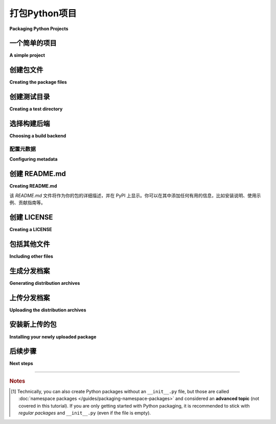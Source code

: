 打包Python项目
=========================

**Packaging Python Projects**

.. tab:: 中文

    本教程将带你了解如何打包一个简单的 Python 项目。它将展示如何添加必要的文件和结构以创建包，如何构建包，以及如何将其上传到 Python 包索引（PyPI）。

    .. tip::

        如果你在运行本教程中的命令时遇到问题，请复制命令及其输出，然后在 GitHub 上的  `packaging-problems <https://github.com/pypa/packaging-problems>`_ 仓库 `提交问题 <https://github.com/pypa/packaging-problems/issues/new?template=packaging_tutorial.yml&title=Trouble+with+the+packaging+tutorial&guide=https://packaging.python.org/tutorials/packaging-projects>`_ ，我们会尽力提供帮助！

    一些命令需要较新的 :ref:`pip` 版本，因此请首先确保你安装了最新版本：

    .. tab:: Unix/macOS

        .. code-block:: bash

            python3 -m pip install --upgrade pip

    .. tab:: Windows

        .. code-block:: bat

            py -m pip install --upgrade pip

.. tab:: 英文

    This tutorial walks you through how to package a simple Python project. It will
    show you how to add the necessary files and structure to create the package, how
    to build the package, and how to upload it to the Python Package Index (PyPI).

    .. tip::

        If you have trouble running the commands in this tutorial, please copy the command and its output, then `open an issue <https://github.com/pypa/packaging-problems/issues/new?template=packaging_tutorial.yml&title=Trouble+with+the+packaging+tutorial&guide=https://packaging.python.org/tutorials/packaging-projects>`__ on the `packaging-problems <https://github.com/pypa/packaging-problems>`_ repository on GitHub. We'll do our best to help you!

    Some of the commands require a newer version of :ref:`pip`, so start by making
    sure you have the latest version installed:

    .. tab:: Unix/macOS

        .. code-block:: bash

            python3 -m pip install --upgrade pip

    .. tab:: Windows

        .. code-block:: bat

            py -m pip install --upgrade pip

.. _open-an-issue: https://github.com/pypa/packaging-problems/issues/new?template=packaging_tutorial.yml&title=Trouble+with+the+packaging+tutorial&guide=https://packaging.python.org/tutorials/packaging-projects

.. _packaging-problems: https://github.com/pypa/packaging-problems


一个简单的项目
----------------

**A simple project**

.. tab:: 中文

    本教程使用一个简单的项目，名为 ``example_package_YOUR_USERNAME_HERE``。如果你的用户名是 ``me``，那么包名将是 ``example_package_me``；这样可以确保你的包名唯一，不会与其他人上传的包发生冲突。我们建议在打包你自己的项目之前，先按照本教程使用该项目进行操作。

    请在本地创建以下文件结构：

    .. code-block:: text

        packaging_tutorial/
        └── src/
            └── example_package_YOUR_USERNAME_HERE/
                ├── __init__.py
                └── example.py

    包含 Python 文件的目录应该与项目名称一致。这样做可以简化配置，并使得用户在安装包时更易于理解。

    建议创建文件 :file:`__init__.py`，因为该文件的存在允许用户将目录作为常规包导入，即使在本教程中， :file:`__init__.py` 文件是空的。[#namespace-packages]_

    :file:`example.py` 是包中的一个示例模块，可能包含包的逻辑（如函数、类、常量等）。打开该文件并输入以下内容：

    .. code-block:: python

        def add_one(number):
            return number + 1

    如果你不熟悉 Python 的 :term:`模块 <Module>` 和 :term:`导入包 <Import Package>`，建议花几分钟时间阅读 `Python 包和模块的文档  <Python documentation for packages and modules>`_ 。

    创建好这个结构后，你需要在 ``packaging_tutorial`` 目录中运行本教程中的所有命令。

.. tab:: 英文

    This tutorial uses a simple project named
    ``example_package_YOUR_USERNAME_HERE``. If your username is ``me``, then the
    package would be ``example_package_me``; this ensures that you have a unique
    package name that doesn't conflict with packages uploaded by other people
    following this tutorial. We recommend following this tutorial as-is using this
    project, before packaging your own project.

    Create the following file structure locally:

    .. code-block:: text

        packaging_tutorial/
        └── src/
            └── example_package_YOUR_USERNAME_HERE/
                ├── __init__.py
                └── example.py

    The directory containing the Python files should match the project name. This
    simplifies the configuration and is more obvious to users who install the package.

    Creating the file :file:`__init__.py` is recommended because the existence of an
    :file:`__init__.py` file allows users to import the directory as a regular package,
    even if (as is the case in this tutorial) :file:`__init__.py` is empty.
    [#namespace-packages]_

    :file:`example.py` is an example of a module within the package that could
    contain the logic (functions, classes, constants, etc.) of your package.
    Open that file and enter the following content:

    .. code-block:: python

        def add_one(number):
            return number + 1

    If you are unfamiliar with Python's :term:`modules <Module>` and
    :term:`import packages <Import Package>`, take a few minutes to read over the
    `Python documentation for packages and modules`_.

    Once you create this structure, you'll want to run all of the commands in this
    tutorial within the ``packaging_tutorial`` directory.

.. _Python documentation for packages and modules:
    https://docs.python.org/3/tutorial/modules.html#packages


创建包文件
--------------------------

**Creating the package files**

.. tab:: 中文

    现在，你将添加一些文件来为项目的分发做准备。完成后，项目结构将如下所示：

    .. code-block:: text

        packaging_tutorial/
        ├── LICENSE
        ├── pyproject.toml
        ├── README.md
        ├── src/
        │   └── example_package_YOUR_USERNAME_HERE/
        │       ├── __init__.py
        │       └── example.py
        └── tests/

.. tab:: 英文

    You will now add files that are used to prepare the project for distribution.
    When you're done, the project structure will look like this:


    .. code-block:: text

        packaging_tutorial/
        ├── LICENSE
        ├── pyproject.toml
        ├── README.md
        ├── src/
        │   └── example_package_YOUR_USERNAME_HERE/
        │       ├── __init__.py
        │       └── example.py
        └── tests/


创建测试目录
-------------------------

**Creating a test directory**

.. tab:: 中文

    :file:`tests/` 是测试文件的占位符。暂时将其留空。

.. tab:: 英文

    :file:`tests/` is a placeholder for test files. Leave it empty for now.


.. _choosing-build-backend:

选择构建后端
------------------------

**Choosing a build backend**

.. tab:: 中文

    工具如 :ref:`pip` 和 :ref:`build` 本身并不会将源代码转换为分发包（如 wheel 格式）；这项工作由 :term:`build backend` （构建后端）来完成。构建后端决定了如何指定项目的配置，包括元数据（关于项目的信息，例如名称和在 PyPI 上显示的标签）和输入文件。构建后端具有不同的功能级别，比如是否支持构建 :term:`extension modules <Extension Module>`，你应该选择一个适合你需求和偏好的后端。

    你可以选择多个构建后端；本教程默认使用 :ref:`Hatchling <hatch>`，但它与 :ref:`setuptools`、:ref:`Flit <flit>`、:ref:`PDM <pdm>` 等支持 ``[project]`` 表格和 :ref:`metadata <configuring metadata>` 的工具一样适用。

    .. note::

    一些构建后端是更大工具的一部分，这些工具提供了命令行界面，具有如项目初始化、版本管理、构建、上传和安装包等额外功能。本教程使用的是单一功能工具，它们独立工作。

    `pyproject.toml` 文件告诉 :term:`build frontend <Build Frontend>` 工具（如 :ref:`pip` 和 :ref:`build`）使用哪个后端来构建你的项目。以下是常见构建后端的一些示例，但请查看后端的文档以获取更多细节。

    .. tab:: Hatchling

        .. code-block:: toml

            [build-system]
            requires = ["hatchling"]
            build-backend = "hatchling.build"

    .. tab:: setuptools

        .. code-block:: toml

            [build-system]
            requires = ["setuptools>=61.0"]
            build-backend = "setuptools.build_meta"

    .. tab:: Flit

        .. code-block:: toml

            [build-system]
            requires = ["flit_core>=3.4"]
            build-backend = "flit_core.buildapi"

    .. tab:: PDM

        .. code-block:: toml

            [build-system]
            requires = ["pdm-backend"]
            build-backend = "pdm.backend"

    ``requires`` 键是构建包所需的依赖包列表。构建前端通常会在构建包时自动安装它们。前端通常会在隔离的环境中运行构建，因此如果遗漏了这些依赖，可能会导致构建时错误。此列表应始终包括后端包，并可能包括其他构建时依赖。

    ``build-backend`` 键是前端用来执行构建的 Python 对象名称。

    这两个值将由构建后端的文档提供，或者通过其命令行接口生成。通常情况下，你无需自定义这些设置。

    构建工具的其他配置通常会位于 ``pyproject.toml`` 文件的 ``tool`` 部分，或者位于构建工具定义的特殊文件中。例如，使用 ``setuptools`` 作为构建后端时，额外的配置可能会添加到 ``setup.py`` 或 ``setup.cfg`` 文件中，指定 ``setuptools.build_meta`` 可以让工具自动找到并使用这些文件。

.. tab:: 英文

    Tools like :ref:`pip` and :ref:`build` do not actually convert your sources
    into a :term:`distribution package <Distribution Package>` (like a wheel);
    that job is performed by a :term:`build backend <Build Backend>`. The build backend determines how
    your project will specify its configuration, including metadata (information
    about the project, for example, the name and tags that are displayed on PyPI)
    and input files. Build backends have different levels of functionality, such as
    whether they support building :term:`extension modules <Extension Module>`, and
    you should choose one that suits your needs and preferences.

    You can choose from a number of backends; this tutorial uses :ref:`Hatchling
    <hatch>` by default, but it will work identically with :ref:`setuptools`,
    :ref:`Flit <flit>`, :ref:`PDM <pdm>`, and others that support the ``[project]``
    table for :ref:`metadata <configuring metadata>`.

    .. note::

    Some build backends are part of larger tools that provide a command-line
    interface with additional features like project initialization and version
    management, as well as building, uploading, and installing packages. This
    tutorial uses single-purpose tools that work independently.

    The :file:`pyproject.toml` tells :term:`build frontend <Build Frontend>` tools like :ref:`pip` and
    :ref:`build` which backend to use for your project. Below are some
    examples for common build backends, but check your backend's own documentation
    for more details.

    .. tab:: Hatchling

        .. code-block:: toml

            [build-system]
            requires = ["hatchling"]
            build-backend = "hatchling.build"

    .. tab:: setuptools

        .. code-block:: toml

            [build-system]
            requires = ["setuptools>=61.0"]
            build-backend = "setuptools.build_meta"

    .. tab:: Flit

        .. code-block:: toml

            [build-system]
            requires = ["flit_core>=3.4"]
            build-backend = "flit_core.buildapi"

    .. tab:: PDM

        .. code-block:: toml

            [build-system]
            requires = ["pdm-backend"]
            build-backend = "pdm.backend"


    The ``requires`` key is a list of packages that are needed to build your package.
    The :term:`frontend <Build Frontend>` should install them automatically when building your package.
    Frontends usually run builds in isolated environments, so omitting dependencies
    here may cause build-time errors.
    This should always include your backend's package, and might have other build-time
    dependencies.

    The ``build-backend`` key is the name of the Python object that frontends will use
    to perform the build.

    Both of these values will be provided by the documentation for your build
    backend, or generated by its command line interface. There should be no need for
    you to customize these settings.

    Additional configuration of the build tool will either be in a ``tool`` section
    of the ``pyproject.toml``, or in a special file defined by the build tool. For
    example, when using ``setuptools`` as your build backend, additional configuration
    may be added to a ``setup.py`` or ``setup.cfg`` file, and specifying
    ``setuptools.build_meta`` in your build allows the tools to locate and use these
    automatically.

.. _configuring metadata:

配置元数据
^^^^^^^^^^^^^^^^^^^^

**Configuring metadata**

.. tab:: 中文

    打开 `pyproject.toml` 文件并输入以下内容。将 `name` 替换为包含你的用户名，这样可以确保你的包名唯一，不会与其他人上传的包名冲突。

    .. code-block:: toml

        [project]
        name = "example_package_YOUR_USERNAME_HERE"
        version = "0.0.1"
        authors = [
        { name="Example Author", email="author@example.com" },
        ]
        description = "A small example package"
        readme = "README.md"
        requires-python = ">=3.8"
        classifiers = [
            "Programming Language :: Python :: 3",
            "License :: OSI Approved :: MIT License",
            "Operating System :: OS Independent",
        ]

        [project.urls]
        Homepage = "https://github.com/pypa/sampleproject"
        Issues = "https://github.com/pypa/sampleproject/issues"

    - `name` 是你的包的 *分发名称*。包名可以包含字母、数字、`.`、`_` 和 `-`，但不能包含其他字符。此外，包名在 PyPI 上必须是唯一的。**务必使用你的用户名来替换这个名称**，这样可以确保不会上传与已存在包同名的包。
    - `version` 是包的版本号。（一些构建后端允许以其他方式指定版本，如从文件或 Git 标签中读取）
    - `authors` 用于标识包的作者；你可以为每个作者指定一个名字和电子邮件，也可以列出 `maintainers` （维护者），格式相同。
    - `description` 是包的简短说明，通常为一句话。
    - `readme` 是指向文件的路径，文件包含包的详细描述。这些信息会显示在 PyPI 上的包详情页中。通常，描述从 `README.md` 文件加载（这是一种常见做法）。更高级的表格形式也有描述，见 :ref:`pyproject.toml guide <writing-pyproject-toml>`。
    - `requires-python` 列出了你的项目支持的 Python 版本。像 :ref:`pip` 这样的安装工具会查找适配的 Python 版本来安装合适的包版本。
    - `classifiers` 为 PyPI 和 :ref:`pip` 提供一些附加的包元数据。在此示例中，包仅兼容 Python 3，采用 MIT 许可，并且是跨平台的。你应始终包含至少以下信息：支持的 Python 版本、许可协议和操作系统兼容性。完整的分类器列表可见于 https://pypi.org/classifiers/。
    - `urls` 让你列出任何额外的链接，在 PyPI 页面上展示。通常，这些链接指向源代码、文档、问题追踪器等。

    请参阅 :ref:`pyproject.toml guide <writing-pyproject-toml>` 了解更多关于这些字段以及其他可以在 ``[project]`` 部分中定义的字段。常见的字段还包括 `keywords` （改进包的可发现性）以及用于安装包的 `dependencies` 。

.. tab:: 英文

    Open :file:`pyproject.toml` and enter the following content. Change the ``name``
    to include your username; this ensures that you have a unique
    package name that doesn't conflict with packages uploaded by other people
    following this tutorial.

    .. code-block:: toml

        [project]
        name = "example_package_YOUR_USERNAME_HERE"
        version = "0.0.1"
        authors = [
        { name="Example Author", email="author@example.com" },
        ]
        description = "A small example package"
        readme = "README.md"
        requires-python = ">=3.8"
        classifiers = [
            "Programming Language :: Python :: 3",
            "License :: OSI Approved :: MIT License",
            "Operating System :: OS Independent",
        ]

        [project.urls]
        Homepage = "https://github.com/pypa/sampleproject"
        Issues = "https://github.com/pypa/sampleproject/issues"

    - ``name`` is the *distribution name* of your package. This can be any name as
    long as it only contains letters, numbers, ``.``, ``_`` , and ``-``. It also
    must not already be taken on PyPI. **Be sure to update this with your
    username** for this tutorial, as this ensures you won't try to upload a
    package with the same name as one which already exists.
    - ``version`` is the package version. (Some build backends allow it to be
    specified another way, such as from a file or Git tag.)
    - ``authors`` is used to identify the author of the package; you specify a name
    and an email for each author. You can also list ``maintainers`` in the same
    format.
    - ``description`` is a short, one-sentence summary of the package.
    - ``readme`` is a path to a file containing a detailed description of the
    package. This is shown on the package detail page on PyPI.
    In this case, the description is loaded from :file:`README.md` (which is a
    common pattern). There also is a more advanced table form described in the
    :ref:`pyproject.toml guide <writing-pyproject-toml>`.
    - ``requires-python`` gives the versions of Python supported by your
    project. An installer like :ref:`pip` will look back through older versions of
    packages until it finds one that has a matching Python version.
    - ``classifiers`` gives the index and :ref:`pip` some additional metadata
    about your package. In this case, the package is only compatible with Python
    3, is licensed under the MIT license, and is OS-independent. You should
    always include at least which version(s) of Python your package works on,
    which license your package is available under, and which operating systems
    your package will work on. For a complete list of classifiers, see
    https://pypi.org/classifiers/.
    - ``urls`` lets you list any number of extra links to show on PyPI.
    Generally this could be to the source, documentation, issue trackers, etc.

    See the :ref:`pyproject.toml guide <writing-pyproject-toml>` for details
    on these and other fields that can be defined in the ``[project]``
    table. Other common fields are ``keywords`` to improve discoverability
    and the ``dependencies`` that are required to install your package.


创建 README.md
------------------

**Creating README.md**

.. tab:: 中文

    打开 `README.md` 文件并输入以下内容。你也可以根据需要进行自定义。

    .. code-block:: md

        # Example Package

        This is a simple example package. You can use
        [GitHub-flavored Markdown](https://guides.github.com/features/mastering-markdown/)
        to write your content.

该 `README.md` 文件将作为你的包的详细描述，并在 PyPI 上显示。你可以在其中添加任何有用的信息，比如安装说明、使用示例、贡献指南等。

.. tab:: 英文

    Open :file:`README.md` and enter the following content. You can customize this
    if you'd like.

    .. code-block:: md

        # Example Package

        This is a simple example package. You can use
        [GitHub-flavored Markdown](https://guides.github.com/features/mastering-markdown/)
        to write your content.


创建 LICENSE
------------------

**Creating a LICENSE**

.. tab:: 中文

    对于上传到 Python 软件包索引的每个软件包来说，包含许可证非常重要。这会告诉安装软件包的用户他们可以使用软件包的条款。有关选择许可证的帮助，请参阅 https://choosealicense.com/ 。选择许可证后，打开 :file:`LICENSE` 并输入许可证文本。例如，如果您选择了 MIT 许可证：

    .. code-block:: text

        Copyright (c) 2018 The Python Packaging Authority

        Permission is hereby granted, free of charge, to any person obtaining a copy
        of this software and associated documentation files (the "Software"), to deal
        in the Software without restriction, including without limitation the rights
        to use, copy, modify, merge, publish, distribute, sublicense, and/or sell
        copies of the Software, and to permit persons to whom the Software is
        furnished to do so, subject to the following conditions:

        The above copyright notice and this permission notice shall be included in all
        copies or substantial portions of the Software.

        THE SOFTWARE IS PROVIDED "AS IS", WITHOUT WARRANTY OF ANY KIND, EXPRESS OR
        IMPLIED, INCLUDING BUT NOT LIMITED TO THE WARRANTIES OF MERCHANTABILITY,
        FITNESS FOR A PARTICULAR PURPOSE AND NONINFRINGEMENT. IN NO EVENT SHALL THE
        AUTHORS OR COPYRIGHT HOLDERS BE LIABLE FOR ANY CLAIM, DAMAGES OR OTHER
        LIABILITY, WHETHER IN AN ACTION OF CONTRACT, TORT OR OTHERWISE, ARISING FROM,
        OUT OF OR IN CONNECTION WITH THE SOFTWARE OR THE USE OR OTHER DEALINGS IN THE
        SOFTWARE.

    大多数构建后端都会自动在包中包含许可证文件。请参阅后端的文档以了解更多详细信息。

.. tab:: 英文

    It's important for every package uploaded to the Python Package Index to include a license. This tells users who install your package the terms under which they can use your package. For help picking a license, see https://choosealicense.com/. Once you have chosen a license, open :file:`LICENSE` and enter the license text. For example, if you had chosen the MIT license:

    .. code-block:: text

        Copyright (c) 2018 The Python Packaging Authority

        Permission is hereby granted, free of charge, to any person obtaining a copy
        of this software and associated documentation files (the "Software"), to deal
        in the Software without restriction, including without limitation the rights
        to use, copy, modify, merge, publish, distribute, sublicense, and/or sell
        copies of the Software, and to permit persons to whom the Software is
        furnished to do so, subject to the following conditions:

        The above copyright notice and this permission notice shall be included in all
        copies or substantial portions of the Software.

        THE SOFTWARE IS PROVIDED "AS IS", WITHOUT WARRANTY OF ANY KIND, EXPRESS OR
        IMPLIED, INCLUDING BUT NOT LIMITED TO THE WARRANTIES OF MERCHANTABILITY,
        FITNESS FOR A PARTICULAR PURPOSE AND NONINFRINGEMENT. IN NO EVENT SHALL THE
        AUTHORS OR COPYRIGHT HOLDERS BE LIABLE FOR ANY CLAIM, DAMAGES OR OTHER
        LIABILITY, WHETHER IN AN ACTION OF CONTRACT, TORT OR OTHERWISE, ARISING FROM,
        OUT OF OR IN CONNECTION WITH THE SOFTWARE OR THE USE OR OTHER DEALINGS IN THE
        SOFTWARE.

    Most build backends automatically include license files in packages. See your
    backend's documentation for more details.


包括其他文件
---------------------

**Including other files**

.. tab:: 中文

    上述列出的文件将会自动包含在你的 :term:`源代码分发 <Source Distribution (or "sdist")>` 中。如果你想包含额外的文件，请参考你所使用的构建后端的文档。

.. tab:: 英文

    The files listed above will be included automatically in your
    :term:`source distribution <Source Distribution (or "sdist")>`. If you want to
    include additional files, see the documentation for your build backend.

.. _generating archives:

生成分发档案
--------------------------------

**Generating distribution archives**

.. tab:: 中文

    下一步是为包生成 :term:`分发包 <Distribution Package>`。这些是上传到 Python 包索引（PyPI）的归档文件，可以通过 :ref:`pip` 安装。

    确保你已经安装了 PyPA 的最新版本的 :ref:`build` 工具：

    .. tab:: Unix/macOS

        .. code-block:: bash

            python3 -m pip install --upgrade build

    .. tab:: Windows

        .. code-block:: bat

            py -m pip install --upgrade build

    .. tip:: 如果你在安装过程中遇到问题，请参考 :doc:`安装包` 教程。

    接下来，在包含 :file:`pyproject.toml` 文件的目录中运行以下命令：

    .. tab:: Unix/macOS

        .. code-block:: bash

            python3 -m build

    .. tab:: Windows

        .. code-block:: bat

            py -m build

    该命令将输出大量文本，完成后将在 :file:`dist` 目录中生成两个文件：

    .. code-block:: text

        dist/
        ├── example_package_YOUR_USERNAME_HERE-0.0.1-py3-none-any.whl
        └── example_package_YOUR_USERNAME_HERE-0.0.1.tar.gz

    ``tar.gz`` 文件是 :term:`源代码分发 <Source Distribution (或 "sdist")>`，而 ``.whl`` 文件是 :term:`构建分发 <Built Distribution>`。
    较新的 :ref:`pip` 版本会优先安装构建分发包，但如果需要，也会回退到源代码分发包。你应始终上传源代码分发包，并为你的项目兼容的所有平台提供构建分发包。在这个例子中，我们的示例包兼容任何平台上的 Python，因此只需要一个构建分发包。

.. tab:: 英文

    The next step is to generate :term:`distribution packages <Distribution Package>`
    for the package. These are archives that are uploaded to the Python
    Package Index and can be installed by :ref:`pip`.

    Make sure you have the latest version of PyPA's :ref:`build` installed:

    .. tab:: Unix/macOS

        .. code-block:: bash

            python3 -m pip install --upgrade build

    .. tab:: Windows

        .. code-block:: bat

            py -m pip install --upgrade build

    .. tip:: If you have trouble installing these, see the
    :doc:`installing-packages` tutorial.

    Now run this command from the same directory where :file:`pyproject.toml` is located:

    .. tab:: Unix/macOS

        .. code-block:: bash

            python3 -m build

    .. tab:: Windows

        .. code-block:: bat

            py -m build

    This command should output a lot of text and once completed should generate two
    files in the :file:`dist` directory:

    .. code-block:: text

        dist/
        ├── example_package_YOUR_USERNAME_HERE-0.0.1-py3-none-any.whl
        └── example_package_YOUR_USERNAME_HERE-0.0.1.tar.gz


    The ``tar.gz`` file is a :term:`source distribution <Source Distribution (or "sdist")>`
    whereas the ``.whl`` file is a :term:`built distribution <Built Distribution>`.
    Newer :ref:`pip` versions preferentially install built distributions, but will
    fall back to source distributions if needed. You should always upload a source
    distribution and provide built distributions for the platforms your project is
    compatible with. In this case, our example package is compatible with Python on
    any platform so only one built distribution is needed.

上传分发档案
-----------------------------------

**Uploading the distribution archives**

.. tab:: 中文

    最后，是时候将你的包上传到 Python 包索引（PyPI）了！

    首先，你需要在 TestPyPI 上注册一个账户。TestPyPI 是一个用于测试和实验的独立包索引实例，非常适合像本教程这样的场景，避免直接上传到真实的 PyPI。要注册账户，请访问 https://test.pypi.org/account/register/ 并完成页面上的步骤。你还需要验证你的电子邮件地址，才能上传任何包。有关更多详细信息，请参见 :doc:`/guides/using-testpypi` 。

    为了安全上传你的项目，你需要一个 PyPI `API token`_ 。你可以在 https://test.pypi.org/manage/account/#api-tokens 创建一个，设置 "Scope" 为 "Entire account"。 **在复制并保存 token 之前，请不要关闭该页面 — 你将无法再次看到该 token**。

    现在你已经注册了账户，可以使用 :ref:`twine` 上传分发包。你需要安装 Twine：

    .. tab:: Unix/macOS

        .. code-block:: bash

            python3 -m pip install --upgrade twine

    .. tab:: Windows

        .. code-block:: bat

            py -m pip install --upgrade twine

    安装完成后，运行 Twine 上传 :file:`dist` 目录下的所有归档文件：

    .. tab:: Unix/macOS

        .. code-block:: bash

            python3 -m twine upload --repository testpypi dist/*

    .. tab:: Windows

        .. code-block:: bat

            py -m twine upload --repository testpypi dist/*

    系统会提示你输入用户名和密码。用户名填写 ``__token__`` ，密码填写 token 的值（包括 ``pypi-`` 前缀）。

    命令完成后，你应该会看到类似如下的输出：

    .. code-block::

        Uploading distributions to https://test.pypi.org/legacy/
        Enter your username: __token__
        Uploading example_package_YOUR_USERNAME_HERE-0.0.1-py3-none-any.whl
        100% ━━━━━━━━━━━━━━━━━━━━━━━━━━━━━━━━━━━━━━━━ 8.2/8.2 kB • 00:01 • ?
        Uploading example_package_YOUR_USERNAME_HERE-0.0.1.tar.gz
        100% ━━━━━━━━━━━━━━━━━━━━━━━━━━━━━━━━━━━━━━━━ 6.8/6.8 kB • 00:00 • ?

    上传完成后，你的包应该可以在 TestPyPI 上查看；例如：``https://test.pypi.org/project/example_package_YOUR_USERNAME_HERE``。

.. tab:: 英文

    Finally, it's time to upload your package to the Python Package Index!

    The first thing you'll need to do is register an account on TestPyPI, which
    is a separate instance of the package index intended for testing and
    experimentation. It's great for things like this tutorial where we don't
    necessarily want to upload to the real index. To register an account, go to
    https://test.pypi.org/account/register/ and complete the steps on that page.
    You will also need to verify your email address before you're able to upload
    any packages.  For more details, see :doc:`/guides/using-testpypi`.

    To securely upload your project, you'll need a PyPI `API token`_. Create one at
    https://test.pypi.org/manage/account/#api-tokens, setting the "Scope" to "Entire
    account". **Don't close the page until you have copied and saved the token — you
    won't see that token again.**

    Now that you are registered, you can use :ref:`twine` to upload the
    distribution packages. You'll need to install Twine:

    .. tab:: Unix/macOS

        .. code-block:: bash

            python3 -m pip install --upgrade twine

    .. tab:: Windows

        .. code-block:: bat

            py -m pip install --upgrade twine

    Once installed, run Twine to upload all of the archives under :file:`dist`:

    .. tab:: Unix/macOS

        .. code-block:: bash

            python3 -m twine upload --repository testpypi dist/*

    .. tab:: Windows

        .. code-block:: bat

            py -m twine upload --repository testpypi dist/*

    You will be prompted for a username and password. For the username,
    use ``__token__``. For the password, use the token value, including
    the ``pypi-`` prefix.

    After the command completes, you should see output similar to this:

    .. code-block::

        Uploading distributions to https://test.pypi.org/legacy/
        Enter your username: __token__
        Uploading example_package_YOUR_USERNAME_HERE-0.0.1-py3-none-any.whl
        100% ━━━━━━━━━━━━━━━━━━━━━━━━━━━━━━━━━━━━━━━━ 8.2/8.2 kB • 00:01 • ?
        Uploading example_package_YOUR_USERNAME_HERE-0.0.1.tar.gz
        100% ━━━━━━━━━━━━━━━━━━━━━━━━━━━━━━━━━━━━━━━━ 6.8/6.8 kB • 00:00 • ?

    Once uploaded, your package should be viewable on TestPyPI; for example:
    ``https://test.pypi.org/project/example_package_YOUR_USERNAME_HERE``.

.. _API token: https://test.pypi.org/help/#apitoken


安装新上传的包
--------------------------------------

**Installing your newly uploaded package**

.. tab:: 中文

    你可以使用 :ref:`pip` 安装你的包并验证它是否正常工作。创建一个 :ref:`虚拟环境 <Creating and using Virtual Environments>`，然后从 TestPyPI 安装你的包：

    .. tab:: Unix/macOS

        .. code-block:: bash

            python3 -m pip install --index-url https://test.pypi.org/simple/ --no-deps example-package-YOUR-USERNAME-HERE

    .. tab:: Windows

        .. code-block:: bat

            py -m pip install --index-url https://test.pypi.org/simple/ --no-deps example-package-YOUR-USERNAME-HERE

    确保在包名中指定你的用户名！

    pip 应该从 TestPyPI 安装该包，输出应如下所示：

    .. code-block:: text

        Collecting example-package-YOUR-USERNAME-HERE
        Downloading https://test-files.pythonhosted.org/packages/.../example_package_YOUR_USERNAME_HERE_0.0.1-py3-none-any.whl
        Installing collected packages: example_package_YOUR_USERNAME_HERE
        Successfully installed example_package_YOUR_USERNAME_HERE-0.0.1

    .. note:: 本示例使用 ``--index-url`` 标志来指定 TestPyPI，而不是在线的 PyPI。此外，还指定了 ``--no-deps``。由于 TestPyPI 并不包含与在线 PyPI 相同的包，因此尝试安装依赖项可能会失败或安装一些意外的内容。虽然我们的示例包没有任何依赖项，但在使用 TestPyPI 时，避免安装依赖项是一个好的实践。

    你可以通过导入包来测试它是否正确安装。确保你仍然在虚拟环境中，然后运行 Python:

    .. tab:: Unix/macOS

        .. code-block:: bash

            python3

    .. tab:: Windows

        .. code-block:: bat

            py

    然后导入包：

    .. code-block:: pycon

        >>> from example_package_YOUR_USERNAME_HERE import example
        >>> example.add_one(2)
        3

.. tab:: 英文

    You can use :ref:`pip` to install your package and verify that it works.
    Create a :ref:`virtual environment <Creating and using Virtual Environments>`
    and install your package from TestPyPI:

    .. tab:: Unix/macOS

        .. code-block:: bash

            python3 -m pip install --index-url https://test.pypi.org/simple/ --no-deps example-package-YOUR-USERNAME-HERE

    .. tab:: Windows

        .. code-block:: bat

            py -m pip install --index-url https://test.pypi.org/simple/ --no-deps example-package-YOUR-USERNAME-HERE

    Make sure to specify your username in the package name!

    pip should install the package from TestPyPI and the output should look
    something like this:

    .. code-block:: text

        Collecting example-package-YOUR-USERNAME-HERE
        Downloading https://test-files.pythonhosted.org/packages/.../example_package_YOUR_USERNAME_HERE_0.0.1-py3-none-any.whl
        Installing collected packages: example_package_YOUR_USERNAME_HERE
        Successfully installed example_package_YOUR_USERNAME_HERE-0.0.1

    .. note:: This example uses ``--index-url`` flag to specify TestPyPI instead of
    live PyPI. Additionally, it specifies ``--no-deps``. Since TestPyPI doesn't
    have the same packages as the live PyPI, it's possible that attempting to
    install dependencies may fail or install something unexpected. While our
    example package doesn't have any dependencies, it's a good practice to avoid
    installing dependencies when using TestPyPI.

    You can test that it was installed correctly by importing the package.
    Make sure you're still in your virtual environment, then run Python:

    .. tab:: Unix/macOS

        .. code-block:: bash

            python3

    .. tab:: Windows

        .. code-block:: bat

            py

    and import the package:

    .. code-block:: pycon

        >>> from example_package_YOUR_USERNAME_HERE import example
        >>> example.add_one(2)
        3


后续步骤
----------

**Next steps**

.. tab:: 中文

    **恭喜你，你已经成功地打包并发布了一个 Python 项目！**  
    ✨ 🍰 ✨

    请记住，本教程展示的是如何将你的包上传到 Test PyPI，而 Test PyPI 不是一个永久的存储库。测试系统会偶尔删除包和账户。因此，最好将 Test PyPI 用于像本教程这样的测试和实验。

    当你准备好将一个真实的包上传到 Python 包索引时，你可以像本教程中一样进行操作，但有以下几个重要的不同点：

    * 选择一个容易记住且独特的包名。你不需要像教程中那样附加用户名，但你不能使用已有的名称。
    * 在 https://pypi.org 上注册一个账户——注意，这是两个独立的服务器，测试服务器的登录信息与主服务器不共享。
    * 使用 ``twine upload dist/*`` 上传你的包，并输入你在真实 PyPI 上注册的账户的凭据。现在你是在生产环境中上传包，因此不需要指定 ``--repository``；包将默认上传到 https://pypi.org/。
    * 使用 ``python3 -m pip install [your-package]`` 从真实的 PyPI 安装你的包。

    如果你此时想要了解更多关于 Python 库打包的内容，以下是一些可以进一步阅读的资源：

    * 阅读关于你选择的构建后端的高级配置文档： `Hatchling <hatchling-config_>`_ ， :doc:`setuptools <setuptools:userguide/pyproject_config>`， :doc:`Flit <flit:pyproject_toml>`， `PDM <pdm-config_>`_。
    * 查阅本站的 :doc:`指南 </guides/index>`，获取更多高级实用信息，或在 :doc:`讨论 </discussions/index>` 中了解具体主题的解释和背景。
    * 考虑使用那些提供单一命令行接口来管理项目和打包的工具，如 :ref:`hatch`、:ref:`flit`、:ref:`pdm` 和 :ref:`poetry`。

.. tab:: 英文

    **Congratulations, you've packaged and distributed a Python project!**
    ✨ 🍰 ✨

    Keep in mind that this tutorial showed you how to upload your package to Test
    PyPI, which isn't a permanent storage. The Test system occasionally deletes
    packages and accounts. It is best to use TestPyPI for testing and experiments
    like this tutorial.

    When you are ready to upload a real package to the Python Package Index you can
    do much the same as you did in this tutorial, but with these important
    differences:

    * Choose a memorable and unique name for your package. You don't have to append
      your username as you did in the tutorial, but you can't use an existing name.
    * Register an account on https://pypi.org - note that these are two separate
      servers and the login details from the test server are not shared with the
      main server.
    * Use ``twine upload dist/*`` to upload your package and enter your credentials
      for the account you registered on the real PyPI.  Now that you're uploading
      the package in production, you don't need to specify ``--repository``; the
      package will upload to https://pypi.org/ by default.
    * Install your package from the real PyPI using ``python3 -m pip install [your-package]``.

    At this point if you want to read more on packaging Python libraries here are
    some things you can do:

    * Read about advanced configuration for your chosen build backend:
      `Hatchling <hatchling-config_>`_,
      :doc:`setuptools <setuptools:userguide/pyproject_config>`,
      :doc:`Flit <flit:pyproject_toml>`, `PDM <pdm-config_>`_.
    * Look at the :doc:`guides </guides/index>` on this site for more advanced
      practical information, or the :doc:`discussions </discussions/index>`
      for explanations and background on specific topics.
    * Consider packaging tools that provide a single command-line interface for
      project management and packaging, such as :ref:`hatch`, :ref:`flit`,
      :ref:`pdm`, and :ref:`poetry`.
  

----

.. rubric:: Notes

.. [#namespace-packages]
   Technically, you can also create Python packages without an ``__init__.py`` file,
   but those are called :doc:`namespace packages </guides/packaging-namespace-packages>`
   and considered an **advanced topic** (not covered in this tutorial).
   If you are only getting started with Python packaging, it is recommended to
   stick with *regular packages* and ``__init__.py`` (even if the file is empty).


.. _hatchling-config: https://hatch.pypa.io/latest/config/metadata/
.. _pdm-config: https://pdm-project.org/latest/reference/pep621/
